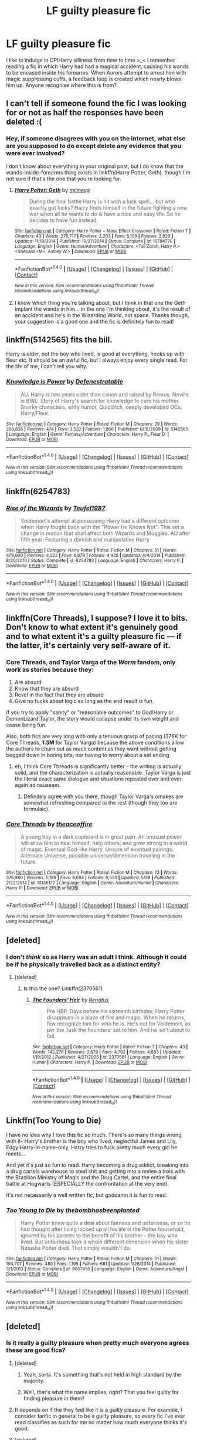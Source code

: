 #+TITLE: LF guilty pleasure fic

* LF guilty pleasure fic
:PROPERTIES:
:Author: SteamAngel
:Score: 21
:DateUnix: 1509920352.0
:DateShort: 2017-Nov-06
:FlairText: Request
:END:
I like to indulge in OP!Harry silliness from time to time >_< I remember reading a fic in which Harry had had a magical accident, causing his wands to be encased inside his forearms. When Aurors attempt to arrest him with magic suppressing cuffs, a feedback loop is created which nearly blows him up. Anyone recognise where this is from?


** I can't tell if someone found the fic I was looking for or not as half the responses have been deleted :(
:PROPERTIES:
:Author: SteamAngel
:Score: 7
:DateUnix: 1509929626.0
:DateShort: 2017-Nov-06
:END:

*** Hey, if someone disagrees with you on the internet, what else are you supposed to do except delete any evidence that you were ever involved?

I don't know about everything in your original post, but I do know that the wands-inside-forearms thing exists in linkffn(Harry Potter, Geth), though I'm not sure if that's the one that you're looking for.
:PROPERTIES:
:Author: sephirothrr
:Score: 11
:DateUnix: 1509930675.0
:DateShort: 2017-Nov-06
:END:

**** [[http://www.fanfiction.net/s/10784770/1/][*/Harry Potter: Geth/*]] by [[https://www.fanfiction.net/u/1282867/mjimeyg][/mjimeyg/]]

#+begin_quote
  During the final battle Harry is hit with a luck spell... but who exactly got lucky? Harry finds himself in the future fighting a new war when all he wants to do is have a nice and easy life. So he decides to have fun instead.
#+end_quote

^{/Site/: [[http://www.fanfiction.net/][fanfiction.net]] *|* /Category/: Harry Potter + Mass Effect Crossover *|* /Rated/: Fiction T *|* /Chapters/: 43 *|* /Words/: 276,717 *|* /Reviews/: 2,203 *|* /Favs/: 5,109 *|* /Follows/: 2,820 *|* /Updated/: 11/19/2014 *|* /Published/: 10/27/2014 *|* /Status/: Complete *|* /id/: 10784770 *|* /Language/: English *|* /Genre/: Humor/Adventure *|* /Characters/: <Tali'Zorah, Harry P.> <Shepard <M>, Ashley W.> *|* /Download/: [[http://www.ff2ebook.com/old/ffn-bot/index.php?id=10784770&source=ff&filetype=epub][EPUB]] or [[http://www.ff2ebook.com/old/ffn-bot/index.php?id=10784770&source=ff&filetype=mobi][MOBI]]}

--------------

*FanfictionBot*^{1.4.0} *|* [[[https://github.com/tusing/reddit-ffn-bot/wiki/Usage][Usage]]] | [[[https://github.com/tusing/reddit-ffn-bot/wiki/Changelog][Changelog]]] | [[[https://github.com/tusing/reddit-ffn-bot/issues/][Issues]]] | [[[https://github.com/tusing/reddit-ffn-bot/][GitHub]]] | [[[https://www.reddit.com/message/compose?to=tusing][Contact]]]

^{/New in this version: Slim recommendations using/ ffnbot!slim! /Thread recommendations using/ linksub(thread_id)!}
:PROPERTIES:
:Author: FanfictionBot
:Score: 2
:DateUnix: 1509930696.0
:DateShort: 2017-Nov-06
:END:


**** I know which thing you're talking about, but I think in that one the Geth implant the wands in him... in the one I'm thinking about, it's the result of an accident and he's in the Wizarding World, not space. Thanks though, your suggestion is a good one and the fic is definitely fun to read!
:PROPERTIES:
:Author: SteamAngel
:Score: 2
:DateUnix: 1509933179.0
:DateShort: 2017-Nov-06
:END:


** linkffn(5142565) fits the bill.

Harry is older, not the boy who lived, is good at everything, hooks up with fleur etc. It should be an awful fic, but I always enjoy every single read. For the life of me, I can't tell you why.
:PROPERTIES:
:Author: patil-triplet
:Score: 5
:DateUnix: 1509942524.0
:DateShort: 2017-Nov-06
:END:

*** [[http://www.fanfiction.net/s/5142565/1/][*/Knowledge is Power/*]] by [[https://www.fanfiction.net/u/287810/Defenestratable][/Defenestratable/]]

#+begin_quote
  AU. Harry is two years older than canon and raised by Remus. Neville is BWL. Story of Harry's search for knowledge to cure his mother. Snarky characters, witty humor, Quidditch, deeply developed OCs. Harry/Fleur.
#+end_quote

^{/Site/: [[http://www.fanfiction.net/][fanfiction.net]] *|* /Category/: Harry Potter *|* /Rated/: Fiction M *|* /Chapters/: 29 *|* /Words/: 298,836 *|* /Reviews/: 474 *|* /Favs/: 3,532 *|* /Follows/: 1,866 *|* /Published/: 6/16/2009 *|* /id/: 5142565 *|* /Language/: English *|* /Genre/: Fantasy/Adventure *|* /Characters/: Harry P., Fleur D. *|* /Download/: [[http://www.ff2ebook.com/old/ffn-bot/index.php?id=5142565&source=ff&filetype=epub][EPUB]] or [[http://www.ff2ebook.com/old/ffn-bot/index.php?id=5142565&source=ff&filetype=mobi][MOBI]]}

--------------

*FanfictionBot*^{1.4.0} *|* [[[https://github.com/tusing/reddit-ffn-bot/wiki/Usage][Usage]]] | [[[https://github.com/tusing/reddit-ffn-bot/wiki/Changelog][Changelog]]] | [[[https://github.com/tusing/reddit-ffn-bot/issues/][Issues]]] | [[[https://github.com/tusing/reddit-ffn-bot/][GitHub]]] | [[[https://www.reddit.com/message/compose?to=tusing][Contact]]]

^{/New in this version: Slim recommendations using/ ffnbot!slim! /Thread recommendations using/ linksub(thread_id)!}
:PROPERTIES:
:Author: FanfictionBot
:Score: 1
:DateUnix: 1509942528.0
:DateShort: 2017-Nov-06
:END:


** linkffn(6254783)
:PROPERTIES:
:Author: Endurance_
:Score: 4
:DateUnix: 1509958648.0
:DateShort: 2017-Nov-06
:END:

*** [[http://www.fanfiction.net/s/6254783/1/][*/Rise of the Wizards/*]] by [[https://www.fanfiction.net/u/1729392/Teufel1987][/Teufel1987/]]

#+begin_quote
  Voldemort's attempt at possessing Harry had a different outcome when Harry fought back with the "Power He Knows Not". This set a change in motion that shall affect both Wizards and Muggles. AU after fifth year: Featuring a darkish and manipulative Harry
#+end_quote

^{/Site/: [[http://www.fanfiction.net/][fanfiction.net]] *|* /Category/: Harry Potter *|* /Rated/: Fiction M *|* /Chapters/: 51 *|* /Words/: 479,930 *|* /Reviews/: 4,222 *|* /Favs/: 6,679 *|* /Follows/: 4,935 *|* /Updated/: 4/4/2014 *|* /Published/: 8/20/2010 *|* /Status/: Complete *|* /id/: 6254783 *|* /Language/: English *|* /Characters/: Harry P. *|* /Download/: [[http://www.ff2ebook.com/old/ffn-bot/index.php?id=6254783&source=ff&filetype=epub][EPUB]] or [[http://www.ff2ebook.com/old/ffn-bot/index.php?id=6254783&source=ff&filetype=mobi][MOBI]]}

--------------

*FanfictionBot*^{1.4.0} *|* [[[https://github.com/tusing/reddit-ffn-bot/wiki/Usage][Usage]]] | [[[https://github.com/tusing/reddit-ffn-bot/wiki/Changelog][Changelog]]] | [[[https://github.com/tusing/reddit-ffn-bot/issues/][Issues]]] | [[[https://github.com/tusing/reddit-ffn-bot/][GitHub]]] | [[[https://www.reddit.com/message/compose?to=tusing][Contact]]]

^{/New in this version: Slim recommendations using/ ffnbot!slim! /Thread recommendations using/ linksub(thread_id)!}
:PROPERTIES:
:Author: FanfictionBot
:Score: 1
:DateUnix: 1509958662.0
:DateShort: 2017-Nov-06
:END:


** linkffn(Core Threads), I suppose? I love it to bits. Don't know to what extent it's genuinely good and to what extent it's a guilty pleasure fic --- if the latter, it's certainly very self-aware of it.
:PROPERTIES:
:Author: Achille-Talon
:Score: 2
:DateUnix: 1509991406.0
:DateShort: 2017-Nov-06
:END:

*** Core Threads, and Taylor Varga of the /Worm/ fandom, only work as stories because they:

1. Are absurd
2. Know that they are absurd
3. Revel in the fact that they are absurd
4. Give no fucks about logic so long as the end result is fun.

If you try to apply "sanity" or "reasonable outcomes" to God!Harry or DemonLizard!Taylor, the story would collapse under its own weight and cease being fun.

Also, both fics are very long with only a tenuous grasp of pacing (376K for Core Threads, *1.3M* for Taylor Varga) because the above conditions allow the authors to churn out as much content as they want without getting bogged down in boring bits, nor having to worry about a set ending.
:PROPERTIES:
:Author: wille179
:Score: 2
:DateUnix: 1510000569.0
:DateShort: 2017-Nov-07
:END:

**** eh, I think Core Threads is significantly better - the writing is actually solid, and the characterization is actually reasonable. Taylor Varga is just the literal exact same dialogue and situations repeated over and over again ad nauseam.
:PROPERTIES:
:Author: sephirothrr
:Score: 1
:DateUnix: 1510025268.0
:DateShort: 2017-Nov-07
:END:

***** Definitely agree with you there, though Taylor Varga's omakes are somewhat refreshing compared to the rest (though they too are formulaic).
:PROPERTIES:
:Author: wille179
:Score: 1
:DateUnix: 1510075702.0
:DateShort: 2017-Nov-07
:END:


*** [[http://www.fanfiction.net/s/10136172/1/][*/Core Threads/*]] by [[https://www.fanfiction.net/u/4665282/theaceoffire][/theaceoffire/]]

#+begin_quote
  A young boy in a dark cupboard is in great pain. An unusual power will allow him to heal himself, help others, and grow strong in a world of magic. Eventual God-like Harry, Unsure of eventual pairings. Alternate Universe, possible universe/dimension traveling in the future.
#+end_quote

^{/Site/: [[http://www.fanfiction.net/][fanfiction.net]] *|* /Category/: Harry Potter *|* /Rated/: Fiction M *|* /Chapters/: 73 *|* /Words/: 376,980 *|* /Reviews/: 5,189 *|* /Favs/: 8,694 *|* /Follows/: 9,533 *|* /Updated/: 5/28 *|* /Published/: 2/22/2014 *|* /id/: 10136172 *|* /Language/: English *|* /Genre/: Adventure/Humor *|* /Characters/: Harry P. *|* /Download/: [[http://www.ff2ebook.com/old/ffn-bot/index.php?id=10136172&source=ff&filetype=epub][EPUB]] or [[http://www.ff2ebook.com/old/ffn-bot/index.php?id=10136172&source=ff&filetype=mobi][MOBI]]}

--------------

*FanfictionBot*^{1.4.0} *|* [[[https://github.com/tusing/reddit-ffn-bot/wiki/Usage][Usage]]] | [[[https://github.com/tusing/reddit-ffn-bot/wiki/Changelog][Changelog]]] | [[[https://github.com/tusing/reddit-ffn-bot/issues/][Issues]]] | [[[https://github.com/tusing/reddit-ffn-bot/][GitHub]]] | [[[https://www.reddit.com/message/compose?to=tusing][Contact]]]

^{/New in this version: Slim recommendations using/ ffnbot!slim! /Thread recommendations using/ linksub(thread_id)!}
:PROPERTIES:
:Author: FanfictionBot
:Score: 1
:DateUnix: 1509991432.0
:DateShort: 2017-Nov-06
:END:


** [deleted]
:PROPERTIES:
:Score: 1
:DateUnix: 1509935764.0
:DateShort: 2017-Nov-06
:END:

*** I don't /think/ so as Harry was an adult I think. Although it could be if he physically travelled back as a distinct entity?
:PROPERTIES:
:Author: SteamAngel
:Score: 1
:DateUnix: 1509937634.0
:DateShort: 2017-Nov-06
:END:

**** [deleted]
:PROPERTIES:
:Score: 3
:DateUnix: 1509946511.0
:DateShort: 2017-Nov-06
:END:

***** Is this the one? Linkffn(2370561)
:PROPERTIES:
:Author: AzizoftheRebellion
:Score: 2
:DateUnix: 1509952038.0
:DateShort: 2017-Nov-06
:END:

****** [[http://www.fanfiction.net/s/2370561/1/][*/The Founders' Heir/*]] by [[https://www.fanfiction.net/u/801238/Renatus][/Renatus/]]

#+begin_quote
  Pre HBP. Days before his sixteenth birthday, Harry Potter disappears in a blaze of fire and magic. When he returns, few recognize him for who he is. He's out for Voldemort, as per the Task the Founders' set to him. And he isn't about to fail.
#+end_quote

^{/Site/: [[http://www.fanfiction.net/][fanfiction.net]] *|* /Category/: Harry Potter *|* /Rated/: Fiction T *|* /Chapters/: 43 *|* /Words/: 142,276 *|* /Reviews/: 3,679 *|* /Favs/: 4,792 *|* /Follows/: 4,683 *|* /Updated/: 1/19/2012 *|* /Published/: 4/27/2005 *|* /id/: 2370561 *|* /Language/: English *|* /Genre/: Humor *|* /Characters/: Harry P. *|* /Download/: [[http://www.ff2ebook.com/old/ffn-bot/index.php?id=2370561&source=ff&filetype=epub][EPUB]] or [[http://www.ff2ebook.com/old/ffn-bot/index.php?id=2370561&source=ff&filetype=mobi][MOBI]]}

--------------

*FanfictionBot*^{1.4.0} *|* [[[https://github.com/tusing/reddit-ffn-bot/wiki/Usage][Usage]]] | [[[https://github.com/tusing/reddit-ffn-bot/wiki/Changelog][Changelog]]] | [[[https://github.com/tusing/reddit-ffn-bot/issues/][Issues]]] | [[[https://github.com/tusing/reddit-ffn-bot/][GitHub]]] | [[[https://www.reddit.com/message/compose?to=tusing][Contact]]]

^{/New in this version: Slim recommendations using/ ffnbot!slim! /Thread recommendations using/ linksub(thread_id)!}
:PROPERTIES:
:Author: FanfictionBot
:Score: 1
:DateUnix: 1509952050.0
:DateShort: 2017-Nov-06
:END:


** Linkffn(Too Young to Die)

I have no idea why I love this fic so much. There's so many things wrong with it- Harry's brother is the boy who lived, neglectful James and Lily, Edgy!Harry-in-name-only, Harry tries to fuck pretty much every girl he meets...

And yet it's just so fun to read. Harry becoming a drug addict, breaking into a drug cartels warehouse to steal shit and getting into a melee a trois with the Brazilian Ministry of Magic and the Drug Cartel, and the entire final battle at Hogwarts (ESPECIALLY the confrontation at the very end).

It's not necessarily a well written fic, but goddamn it is fun to read.
:PROPERTIES:
:Score: 1
:DateUnix: 1510038704.0
:DateShort: 2017-Nov-07
:END:

*** [[http://www.fanfiction.net/s/9057950/1/][*/Too Young to Die/*]] by [[https://www.fanfiction.net/u/4573056/thebombhasbeenplanted][/thebombhasbeenplanted/]]

#+begin_quote
  Harry Potter knew quite a deal about fairness and unfairness, or so he had thought after living locked up all his life in the Potter household, ignored by his parents to the benefit of his brother - the boy who lived. But unfairness took a whole different dimension when his sister Natasha Potter died. That simply wouldn't do.
#+end_quote

^{/Site/: [[http://www.fanfiction.net/][fanfiction.net]] *|* /Category/: Harry Potter *|* /Rated/: Fiction M *|* /Chapters/: 21 *|* /Words/: 194,707 *|* /Reviews/: 480 *|* /Favs/: 1,195 *|* /Follows/: 681 *|* /Updated/: 1/26/2014 *|* /Published/: 3/1/2013 *|* /Status/: Complete *|* /id/: 9057950 *|* /Language/: English *|* /Genre/: Adventure/Angst *|* /Download/: [[http://www.ff2ebook.com/old/ffn-bot/index.php?id=9057950&source=ff&filetype=epub][EPUB]] or [[http://www.ff2ebook.com/old/ffn-bot/index.php?id=9057950&source=ff&filetype=mobi][MOBI]]}

--------------

*FanfictionBot*^{1.4.0} *|* [[[https://github.com/tusing/reddit-ffn-bot/wiki/Usage][Usage]]] | [[[https://github.com/tusing/reddit-ffn-bot/wiki/Changelog][Changelog]]] | [[[https://github.com/tusing/reddit-ffn-bot/issues/][Issues]]] | [[[https://github.com/tusing/reddit-ffn-bot/][GitHub]]] | [[[https://www.reddit.com/message/compose?to=tusing][Contact]]]

^{/New in this version: Slim recommendations using/ ffnbot!slim! /Thread recommendations using/ linksub(thread_id)!}
:PROPERTIES:
:Author: FanfictionBot
:Score: 1
:DateUnix: 1510038741.0
:DateShort: 2017-Nov-07
:END:


** [deleted]
:PROPERTIES:
:Score: 0
:DateUnix: 1509925152.0
:DateShort: 2017-Nov-06
:END:

*** Is it really a guilty pleasure when pretty much everyone agrees these are good fics?
:PROPERTIES:
:Author: Ironworkshop
:Score: 3
:DateUnix: 1509926261.0
:DateShort: 2017-Nov-06
:END:

**** [deleted]
:PROPERTIES:
:Score: 2
:DateUnix: 1509926357.0
:DateShort: 2017-Nov-06
:END:

***** Yeah, sorta. It's something that's not held in high standard by the majority.
:PROPERTIES:
:Author: AutumnSouls
:Score: 6
:DateUnix: 1509927307.0
:DateShort: 2017-Nov-06
:END:


***** Well, that's what the name implies, right? That you feel guilty for finding pleasure in them?
:PROPERTIES:
:Author: sephirothrr
:Score: 2
:DateUnix: 1509928550.0
:DateShort: 2017-Nov-06
:END:


**** It depends on if the they feel like it is a guilty pleasure. For example, I consider fanfic in general to be a guilty pleasure, so every fic I've ever read classifies as such for me no matter how much everyone thinks it's good.
:PROPERTIES:
:Author: NeutralDjinn
:Score: 1
:DateUnix: 1509958081.0
:DateShort: 2017-Nov-06
:END:


**** [deleted]
:PROPERTIES:
:Score: 1
:DateUnix: 1509973280.0
:DateShort: 2017-Nov-06
:END:

***** Sum of their parts and divided and entwined
:PROPERTIES:
:Author: Ironworkshop
:Score: 2
:DateUnix: 1509973511.0
:DateShort: 2017-Nov-06
:END:


*** [deleted]
:PROPERTIES:
:Score: 1
:DateUnix: 1509925169.0
:DateShort: 2017-Nov-06
:END:
